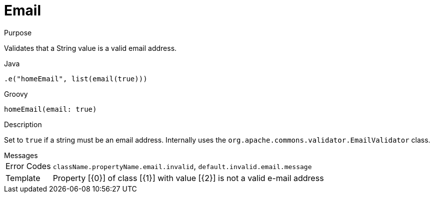 
[[_constraints_email]]
= Email

.Purpose
Validates that a String value is a valid email address.

[source,java]
.Java
----
.e("homeEmail", list(email(true)))
----

[source,groovy]
.Groovy
----
homeEmail(email: true)
----

.Description

Set to `true` if a string must be an email address. Internally uses the `org.apache.commons.validator.EmailValidator` class.

.Messages
[horizontal]
Error Codes:: `className.propertyName.email.invalid`, `default.invalid.email.message`
Template:: Property [{0}] of class [{1}] with value [{2}] is not a valid e-mail address
